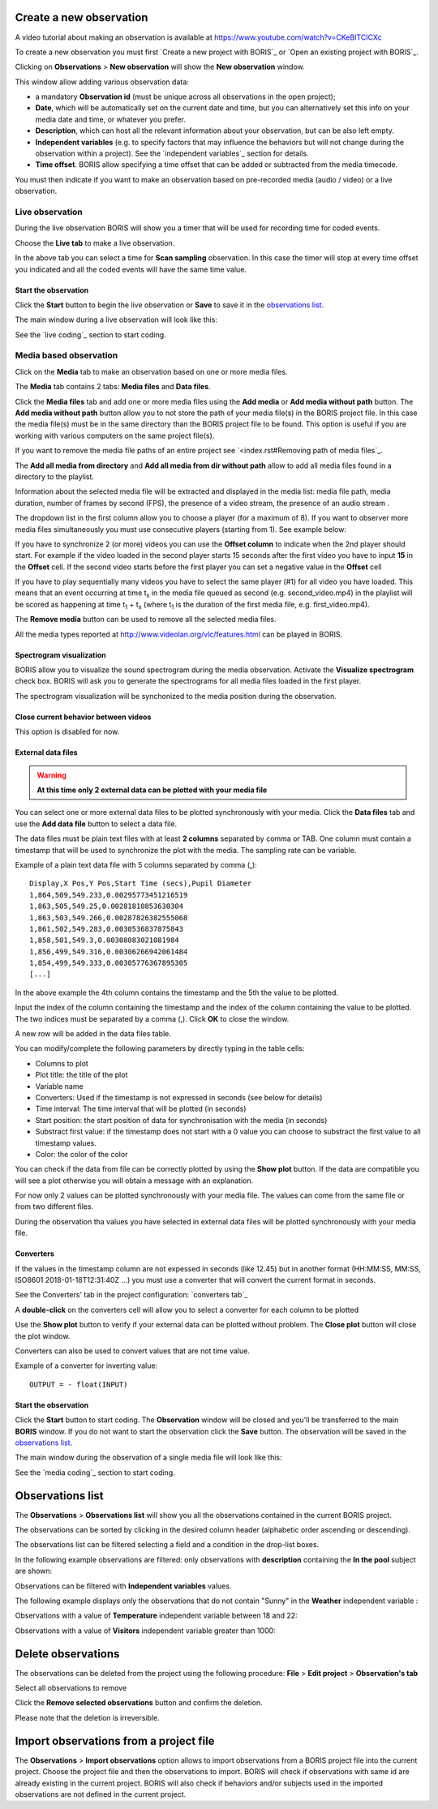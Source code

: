 .. observations




Create a new observation
--------------------------------------------------------------------------------------------------------------------------------------------

A video tutorial about making an observation is available at `<https://www.youtube.com/watch?v=CKeBITCICXc>`_

To create a new observation you must first `Create a new project with BORIS`_
or `Open an existing project with BORIS`_.


Clicking on **Observations** > **New observation** will show the **New observation** window.

.. image:: images/new_observation_empty.png
   :alt: New observation window
   :width: 80%


This window allow adding various observation data:

* a mandatory **Observation id** (must be unique across all observations in the open project);
* **Date**, which will be automatically set on the current date and time, but you can alternatively set this info on your media date and time, or whatever you prefer.
* **Description**, which can host all the relevant information about your observation, but can be also left empty.
* **Independent variables** (e.g. to specify factors that may influence the behaviors but will not change during the observation within a project). See the  `independent variables`_ section for details.
* **Time offset**. BORIS allow specifying a time offset that can be added or subtracted from the media timecode.


You must then indicate if you want to make an observation based on pre-recorded media (audio / video) or a live observation.


Live observation
............................................................................................................................................

During the live observation BORIS will show you a timer that will be used for recording time for coded events.

Choose the **Live tab** to make a live observation.

.. image:: images/live_observation.png
   :alt: New live observation
   :width: 80%



In the above tab you can select a time for **Scan sampling** observation. In this case the timer will stop at every time offset
you indicated and all the coded events will have the same time value.




Start the observation
~~~~~~~~~~~~~~~~~~~~~~~~~~~~~~~~~~~~~~~~~~~~~~~~~~~~~~~~~~~~~~~~~~~~~~~~~~~~~~~~~~~~~~~~~~~~~~~~~~~~~~~~~~~~~~~~~~~~~~~~~~~~~~~~~~~~~~~~~~~~

Click the **Start** button to begin the live observation or **Save** to save it in the `observations list`_.

The main window during a live observation will look like this:

.. image:: images/observation_live.png
   :width: 100%

See the `live coding`_ section to start coding.




Media based observation
............................................................................................................................................


Click on the **Media** tab to make an observation based on one or more media files.


.. image:: images/media_files_tab_empty.png
   :alt: Media files tab
   :width: 80%

The **Media** tab contains 2 tabs: **Media files** and **Data files**.

Click the **Media files** tab and add one or more media files using the **Add media** or **Add media without path** button.
The **Add media without path** button allow you to not store the path of your media file(s) in the BORIS project file.
In this case the media file(s) must be in the same directory than the BORIS project file to be found. This option is useful
if you are working with various computers on the same project file(s).

If you want to remove the media file paths of an entire project see `<index.rst#Removing path of media files`_.

The **Add all media from directory** and **Add all media from dir without path** allow to add all media files found in a directory to
the playlist.



Information about the selected media file will be extracted and displayed in the media list: media file path, media duration,
number of frames by second (FPS), the presence of a video stream, the presence of an audio stream  .

.. image:: images/media_files_tab_1.png
   :alt: Media files tab
   :width: 80%

The dropdown list in the first column allow you to choose a player (for a maximum of 8). If you want to observer more media files
simultaneously you must use consecutive players (starting from 1). See example below:


.. image:: images/media_files_tab_2.png
   :alt: Media files tab
   :width: 80%


If you have to synchronize 2 (or more) videos you can use the **Offset column** to indicate when the 2nd player should start.
For example if the video loaded in the second player starts 15 seconds after the first video you have to input **15** in
the **Offset** cell. If the second video starts before the first player you can set a negative value in the **Offset** cell


If you have to play sequentially many videos you have to select the same player (#1) for all video you have loaded.
This means that an event occurring at time t\ :sub:`x`\  in the media file queued as second (e.g. second_video.mp4)
in the playlist will be scored as happening at time t\ :sub:`1`\  + t\ :sub:`x`\  (where t\ :sub:`1`\  is the duration of the first media
file, e.g. first_video.mp4).

The **Remove media** button can be used to remove all the selected media files.


All the media types reported at http://www.videolan.org/vlc/features.html can be played in BORIS.






Spectrogram visualization
~~~~~~~~~~~~~~~~~~~~~~~~~~~~~~~~~~~~~~~~~~~~~~~~~~~~~~~~~~~~~~~~~~~~~~~~~~~~~~~~~~~~~~~~~~~~~~~~~~~~~~~~~~~~~~~~~~~~~~~~~~~~~~~~~~~~~~~~~~~~

BORIS allow you to visualize the sound spectrogram during the media observation.
Activate the **Visualize spectrogram** check box. BORIS will ask you to generate the spectrograms
for all media files loaded in the first player.

.. image:: images/spectro1.png
   :alt: spectrogram generation
   :width: 50%


The spectrogram visualization will be synchonized to the media position during the observation.

.. image:: images/spectrogram.jpg
   :alt: spectrogram visualization





Close current behavior between videos
~~~~~~~~~~~~~~~~~~~~~~~~~~~~~~~~~~~~~~~~~~~~~~~~~~~~~~~~~~~~~~~~~~~~~~~~~~~~~~~~~~~~~~~~~~~~~~~~~~~~~~~~~~~~~~~~~~~~~~~~~~~~~~~~~~~~~~~~~~~~

This option is disabled for now.

..
    If this option is selected BORIS will close all ongoing State events between successive media files.

    This option can be usefull if you have to code various short media files enqueued in the first player
    (for example the output of a Camera trap).







External data files
~~~~~~~~~~~~~~~~~~~~~~~~~~~~~~~~~~~~~~~~~~~~~~~~~~~~~~~~~~~~~~~~~~~~~~~~~~~~~~~~~~~~~~~~~~~~~~~~~~~~~~~~~~~~~~~~~~~~~~~~~~~~~~~~~~~~~~~~~~~~


.. warning:: **At this time only 2 external data can be plotted with your media file**


You can select one or more external data files to be plotted synchronously with your media.
Click the **Data files** tab and use the **Add data file** button to select a data file.

.. image:: images/external_data_file_1.png
   :alt: External data file tab
   :width: 100%


The data files must be plain text files with at least **2 columns** separated by comma or TAB.
One column must contain a timestamp that will be used to synchronize the plot with the media. The sampling rate can be variable.


Example of a plain text data file with 5 columns separated by comma (**,**)::

   Display,X Pos,Y Pos,Start Time (secs),Pupil Diameter
   1,864,509,549.233,0.00295773451216519
   1,863,505,549.25,0.00281810853630304
   1,863,503,549.266,0.00287826382555068
   1,861,502,549.283,0.0030536837875843
   1,858,501,549.3,0.00308083021081984
   1,856,499,549.316,0.00306266942061484
   1,854,499,549.333,0.00305776367895305
   [...]

In the above example the 4th column contains the timestamp and the 5th the value to be plotted.


Input the index of the column containing the timestamp and the index of the column containing the value to be plotted.
The two indices must be separated by a comma (,). Click **OK** to close the window.

.. image:: images/external_data_file_columns_selection.png
   :alt: Selection of columns (time, value)
   :width: 80%


A new row will be added in the data files table.

.. image:: images/external_data_file_1.png
   :width: 100%



You can modify/complete the following parameters by directly typing in the table cells:

* Columns to plot
* Plot title: the title of the plot
* Variable name
* Converters: Used if the timestamp is not expressed in seconds (see below for details)
* Time interval: The time interval that will be plotted (in seconds)
* Start position: the start position of data for synchronisation with the media (in seconds)
* Substract first value: if the timestamp does not start with a 0 value you can choose to substract the first value to all timestamp values.
* Color: the color of the color


You can check if the data from file can be correctly plotted by using the **Show plot** button.
If the data are compatible you will see a plot otherwise you will obtain a message with an explanation.



For now only 2 values can be plotted synchronously with your media file. The values can come from the same file or from two different files.



During the observation tha values you have selected in external data files will be plotted synchronously with your media file.


.. image:: images/observation_with_external_data.png
    :alt: Observation with 2 values plotted from external data files: Temperature and salinity





.. _converters:

Converters
~~~~~~~~~~~~~~~~~~~~~~~~~~~~~~~~~~~~~~~~~~~~~~~~~~~~~~~~~~~~~~~~~~~~~~~~~~~~~~~~~~~~~~~~~~~~~~~~~~~~~~~~~~~~~~~~~~~~~~~~~~~~~~~~~~~~~~~~~~~~

If the values in the timestamp column are not expessed in seconds (like 12.45) but in another format
(HH:MM:SS, MM:SS, ISO8601 2018-01-18T12:31:40Z ...)
you must use a converter that will convert the current format in seconds.

See the Converters' tab in the project configuration: `converters tab`_


A **double-click** on the converters cell will allow you to select a converter for each column to be plotted

.. image:: images/converter_selection.png
   :width: 40%

.. image:: images/converter_selected.png
   :width: 80%


Use the **Show plot** button to verify if your external data can be plotted without problem.
The **Close plot** button will close the plot window.


.. image:: images/external_data_show_plot.png
   :width: 80%

Converters can also be used to convert values that are not time value.

Example of a converter for inverting value::

   OUTPUT = - float(INPUT)








Start the observation
~~~~~~~~~~~~~~~~~~~~~~~~~~~~~~~~~~~~~~~~~~~~~~~~~~~~~~~~~~~~~~~~~~~~~~~~~~~~~~~~~~~~~~~~~~~~~~~~~~~~~~~~~~~~~~~~~~~~~~~~~~~~~~~~~~~~~~~~~~~~


Click the **Start** button to start coding. The **Observation** window will be closed and you'll be transferred to the main **BORIS** window.
If you do not want to start the observation click the **Save** button. The observation will be saved in the `observations list`_.

The main window during the observation of a single media file will look like this:

.. image:: images/observation_1video.png
   :width: 100%


See the `media coding`_ section to start coding.



.. _observations list:

Observations list
--------------------------------------------------------------------------------------------------------------------------------------------

The **Observations** > **Observations list** will show you all the observations contained in the current BORIS project.

The observations can be sorted by clicking in the desired column header (alphabetic order ascending or descending).

.. image:: images/observations_list2.png
   :alt: Observations list
   :width: 100%


The observations list can be filtered selecting a field and a condition in the drop-list boxes.

In the following example observations are filtered: only observations with **description** containing the **In the pool** subject are shown:

.. image:: images/observations_list2_filtered.png
   :alt: Observations list
   :width: 100%



Observations can be filtered with **Independent variables** values.

The following example displays only the observations that do not contain "Sunny"
in the **Weather** independent variable :

.. image:: images/observations_list2_filtered1.png
   :alt: Observations list
   :width: 100%


Observations with a value of **Temperature** independent variable between 18 and 22:


.. image:: images/observations_list2_filtered2.png
   :alt: Observations list
   :width: 100%


Observations with a value of **Visitors** independent variable greater than 1000:


.. image:: images/observations_list2_filtered3.png
   :alt: Observations list
   :width: 100%




Delete observations
--------------------------------------------------------------------------------------------------------------------------------------------

The observations can be deleted from the project using the following procedure:
**File** > **Edit project** > **Observation's tab**

Select all observations to remove

Click the **Remove selected observations** button and confirm the deletion.

Please note that the deletion is irreversible.





Import observations from a project file
--------------------------------------------------------------------------------------------------------------------------------------------

The **Observations** > **Import observations** option allows to import observations from a BORIS project file into the current project.
Choose the project file and then the observations to import. BORIS will check if observations with same id are already existing in the
current project.
BORIS will also check if behaviors and/or subjects used in the imported observations are not defined in the current project.

